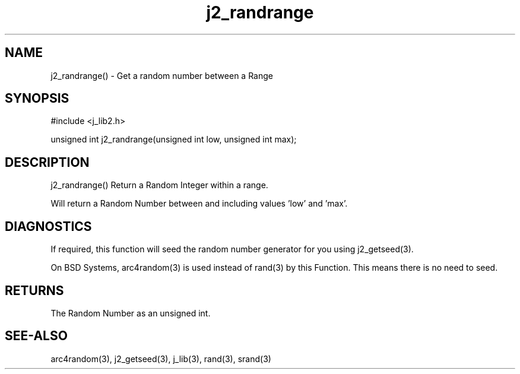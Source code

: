 .\" 
.\" Copyright (c) 2020 2021
.\"     John McCue <jmccue@jmcunx.com>
.\" 
.\" Permission to use, copy, modify, and distribute this software for any
.\" purpose with or without fee is hereby granted, provided that the above
.\" copyright notice and this permission notice appear in all copies.
.\" 
.\" THE SOFTWARE IS PROVIDED "AS IS" AND THE AUTHOR DISCLAIMS ALL WARRANTIES
.\" WITH REGARD TO THIS SOFTWARE INCLUDING ALL IMPLIED WARRANTIES OF
.\" MERCHANTABILITY AND FITNESS. IN NO EVENT SHALL THE AUTHOR BE LIABLE FOR
.\" ANY SPECIAL, DIRECT, INDIRECT, OR CONSEQUENTIAL DAMAGES OR ANY DAMAGES
.\" WHATSOEVER RESULTING FROM LOSS OF USE, DATA OR PROFITS, WHETHER IN AN
.\" ACTION OF CONTRACT, NEGLIGENCE OR OTHER TORTIOUS ACTION, ARISING OUT OF
.\" OR IN CONNECTION WITH THE USE OR PERFORMANCE OF THIS SOFTWARE.

.TH j2_randrange 3 "$Date: 2020/11/18 00:19:43 $" "JMC" "Local Library Function"

.SH NAME
j2_randrange() - Get a random number between a Range

.SH SYNOPSIS
.nf
#include <j_lib2.h>

unsigned int j2_randrange(unsigned int low, unsigned int max);
.fi

.SH DESCRIPTION
j2_randrange() Return a Random Integer within a range.

Will return a Random Number between and including
values 'low' and 'max'.

.SH DIAGNOSTICS
If required, this function will seed the random
number generator for you using j2_getseed(3).
.PP
On BSD Systems, arc4random(3) is used instead of rand(3)
by this Function.
This means there is no need to seed.

.SH RETURNS
The Random Number as an unsigned int.

.SH SEE-ALSO
arc4random(3),
j2_getseed(3),
j_lib(3),
rand(3),
srand(3)
